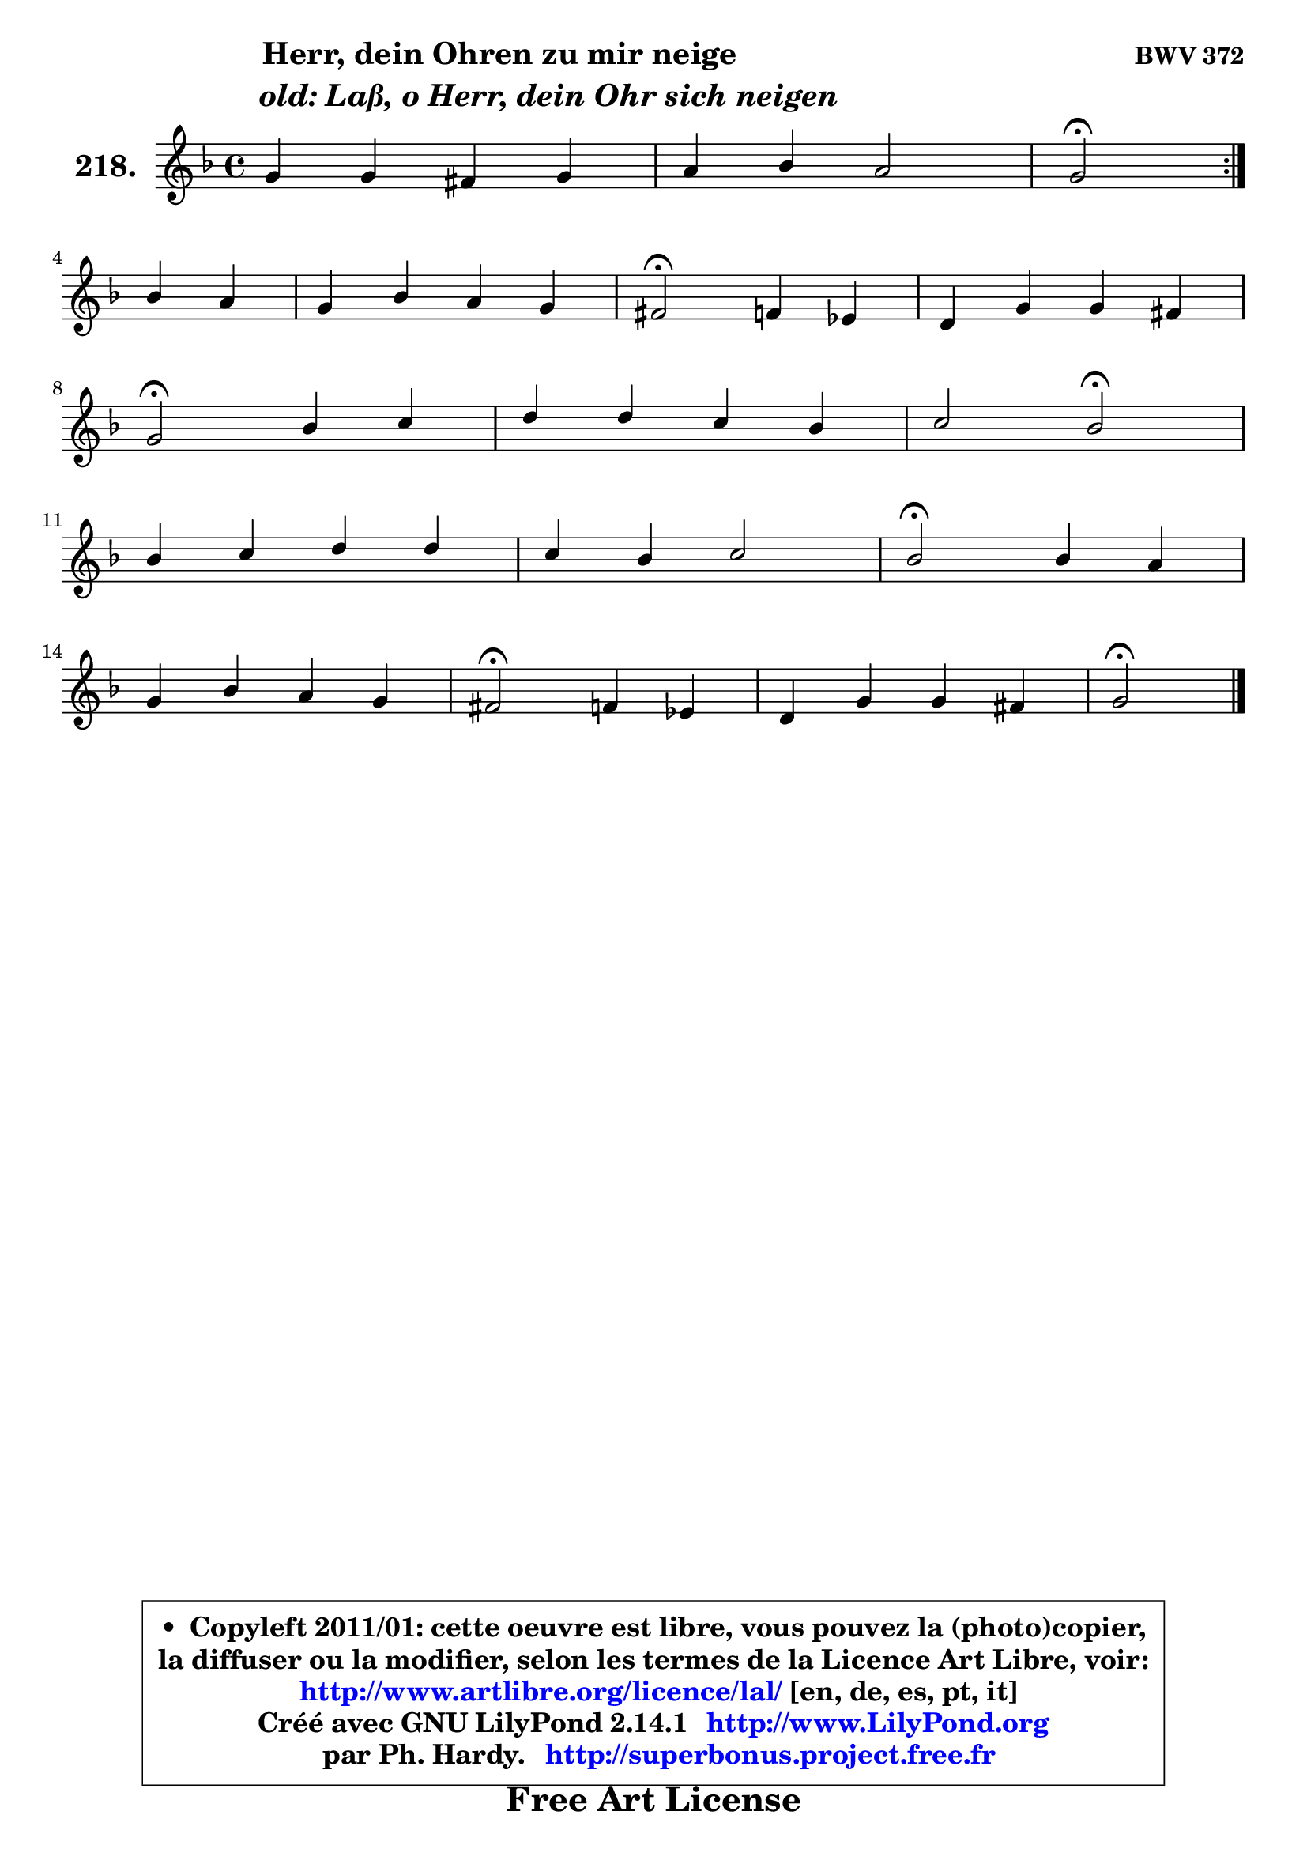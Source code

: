 
\version "2.14.1"

    \paper {
%	system-system-spacing #'padding = #0.1
%	score-system-spacing #'padding = #0.1
%	ragged-bottom = ##f
%	ragged-last-bottom = ##f
	}

    \header {
      opus = \markup { \bold "BWV 372" }
      piece = \markup { \hspace #9 \fontsize #2 \bold \column \center-align { \line { "Herr, dein Ohren zu mir neige" }
                     \line { \hspace #9 \italic "old: Laß, o Herr, dein Ohr sich neigen" }
                 } }
      maintainer = "Ph. Hardy"
      maintainerEmail = "superbonus.project@free.fr"
      lastupdated = "2011/Jul/20"
      tagline = \markup { \fontsize #3 \bold "Free Art License" }
      copyright = \markup { \fontsize #3  \bold   \override #'(box-padding .  1.0) \override #'(baseline-skip . 2.9) \box \column { \center-align { \fontsize #-2 \line { • \hspace #0.5 Copyleft 2011/01: cette oeuvre est libre, vous pouvez la (photo)copier, } \line { \fontsize #-2 \line {la diffuser ou la modifier, selon les termes de la Licence Art Libre, voir: } } \line { \fontsize #-2 \with-url #"http://www.artlibre.org/licence/lal/" \line { \fontsize #1 \hspace #1.0 \with-color #blue http://www.artlibre.org/licence/lal/ [en, de, es, pt, it] } } \line { \fontsize #-2 \line { Créé avec GNU LilyPond 2.14.1 \with-url #"http://www.LilyPond.org" \line { \with-color #blue \fontsize #1 \hspace #1.0 \with-color #blue http://www.LilyPond.org } } } \line { \hspace #1.0 \fontsize #-2 \line {par Ph. Hardy. } \line { \fontsize #-2 \with-url #"http://superbonus.project.free.fr" \line { \fontsize #1 \hspace #1.0 \with-color #blue http://superbonus.project.free.fr } } } } } }

	  }

  guidemidi = {
	\repeat volta 2 {
        R1 |
        R1 |
        \set Timing.measureLength = #(ly:make-moment 2 4)
        \tempo 4 = 34 r2 \tempo 4 = 78 } %fin du repeat
        r2 |
        \set Timing.measureLength = #(ly:make-moment 4 4)
        R1 |
        \tempo 4 = 34 r2 \tempo 4 = 78 r2 |
        R1 |
        \tempo 4 = 34 r2 \tempo 4 = 78 r2 |
        R1 |
        r2 \tempo 4 = 34 r2 \tempo 4 = 78 |
        R1 |
        R1 |
        \tempo 4 = 34 r2 \tempo 4 = 78 r2 |
        R1 |
        \tempo 4 = 34 r2 \tempo 4 = 78 r2 |
        R1 |
        \tempo 4 = 34 r2 
	}

  upper = {
	\time 4/4
        \key g \dorian  % f \major
	\clef treble
	\voiceOne
	<< { 
	% SOPRANO
	\set Voice.midiInstrument = "acoustic grand"
	\relative c'' {
	\repeat volta 2 {
        g4 g fis g |
        a4 bes a2 |
        \set Timing.measureLength = #(ly:make-moment 2 4)
        g2\fermata } %fin du repeat
\break
        bes4 a |
        \set Timing.measureLength = #(ly:make-moment 4 4)
        g4 bes a g |
        fis2\fermata f4 es |
        d4 g g fis |
\break
        g2\fermata bes4 c |
        d4 d c bes |
        c2 bes2\fermata |
\break
        bes4 c d d |
        c4 bes c2 |
        bes2\fermata bes4 a |
\break
        g4 bes a g |
        fis2\fermata f4 es |
        d4 g g fis |
        g2\fermata
        \bar "|."
	} % fin de relative
	}

%	\context Voice="1" { \voiceTwo 
%	% ALTO
%	\set Voice.midiInstrument = "acoustic grand"
%	\relative c' {
%	\repeat volta 2 {
%        d4 d d d |
%        es8 d d g g4 fis |
%        \set Timing.measureLength = #(ly:make-moment 2 4)
%        d2 } %fin du repeat
%        g4 g8 fis |
%        \set Timing.measureLength = #(ly:make-moment 4 4)
%        g4 g8 f! es d e4 |
%        d2 a8 bes c4 |
%        bes8 c d4 es d |
%        d2 g4 a |
%        bes4 bes8 aes g f f4 |
%        g4 f8 es d2 |
%        f4 f f f |
%        f8 es d4 g f8 es |
%        d2 d4 d8 c |
%        bes4 es8 d c d d4 |
%        d2 d4 d8 c16 bes |
%        a4 d es d |
%        d2
%        \bar "|."
%	} % fin de relative
%	\oneVoice
%	} >>
 >>
	}

    lower = {
	\time 4/4
	\key g \dorian  % f \major
	\clef bass
	\voiceOne
	<< { 
	% TENOR
	\set Voice.midiInstrument = "acoustic grand"
	\relative c' {
	\repeat volta 2 {
        bes4 bes a bes |
        c4 bes8 d es4 d8 c |
        \set Timing.measureLength = #(ly:make-moment 2 4)
        bes2 } %fin du repeat
        d4 d8. c16 |
        \set Timing.measureLength = #(ly:make-moment 4 4)
        bes8 c d4 c bes8 a |
        a2 f4 f |
        f4 bes a4 ~ a16 bes c8 |
        bes2 d4 f |
        f4 f es8 c d bes ~ |
	bes8 a16 g a4 bes2 |
        d4 c c8 bes16 a bes4 |
        a4 bes bes a |
        f2 g4 fis |
        g4 g a bes |
        a2 g4 g |
        fis4 g8 bes a4. c8 |
        b2
        \bar "|."
	} % fin de relative
	}
	\context Voice="1" { \voiceTwo 
	% BASS
	\set Voice.midiInstrument = "acoustic grand"
	\relative c {
	\repeat volta 2 {
        g8 a bes c d c bes g |
        fis4 g c d |
        \set Timing.measureLength = #(ly:make-moment 2 4)
        bes2\fermata } %fin du repeat
        g'4 d |
        \set Timing.measureLength = #(ly:make-moment 4 4)
        es4 bes c cis |
        d2\fermata d8 c bes a |
        bes8 a g bes c a d4 |
        g,2\fermata g'4 f8 es |
        d8 c bes4 ~ bes8 a bes8 d |
        es8 c f4 bes,2\fermata |
        bes4. a8 bes f' bes4 |
        f4 g8 f es4 f |
        bes,2\fermata g4 d' |
        es4. e8 f fis g g, |
        d'2\fermata b4 c4 ~ |
	c8 bes16 a bes8 g c a d4 |
        g,2\fermata
        \bar "|."
	} % fin de relative
	\oneVoice
	} >>
	}


    \score { 

	\new PianoStaff <<
	\set PianoStaff.instrumentName = \markup { \bold \huge "218." }
	\new Staff = "upper" \upper
%	\new Staff = "lower" \lower
	>>

    \layout {
%	ragged-last = ##f
	   }

         } % fin de score

  \score {
\unfoldRepeats { << \guidemidi \upper >> }
    \midi {
    \context {
     \Staff
      \remove "Staff_performer"
               }

     \context {
      \Voice
       \consists "Staff_performer"
                }

     \context { 
      \Score
      tempoWholesPerMinute = #(ly:make-moment 78 4)
		}
	    }
	}


